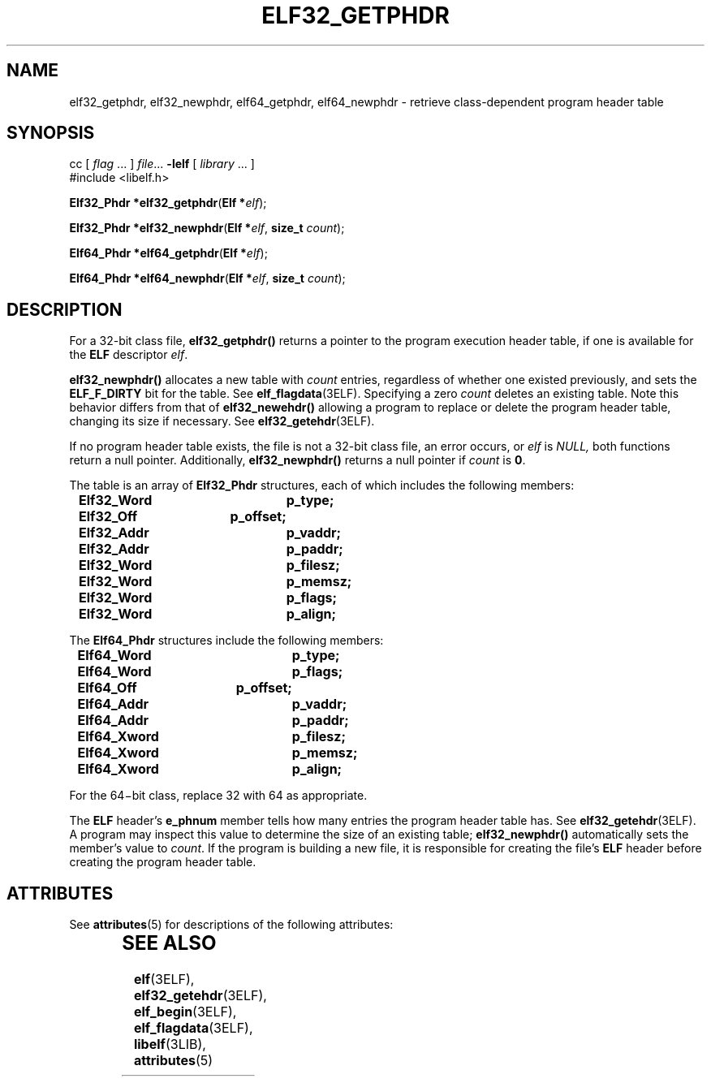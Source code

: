'\" te
.\"  Copyright 1989 AT&T  Copyright (c) 2001, Sun Microsystems, Inc.  All Rights Reserved
.\" The contents of this file are subject to the terms of the Common Development and Distribution License (the "License").  You may not use this file except in compliance with the License.
.\" You can obtain a copy of the license at usr/src/OPENSOLARIS.LICENSE or http://www.opensolaris.org/os/licensing.  See the License for the specific language governing permissions and limitations under the License.
.\" When distributing Covered Code, include this CDDL HEADER in each file and include the License file at usr/src/OPENSOLARIS.LICENSE.  If applicable, add the following below this CDDL HEADER, with the fields enclosed by brackets "[]" replaced with your own identifying information: Portions Copyright [yyyy] [name of copyright owner]
.TH ELF32_GETPHDR 3ELF "Jul 11, 2001"
.SH NAME
elf32_getphdr, elf32_newphdr, elf64_getphdr, elf64_newphdr \- retrieve
class-dependent program header table
.SH SYNOPSIS
.LP
.nf
cc [ \fIflag\fR ... ] \fIfile\fR... \fB-lelf\fR [ \fIlibrary\fR ... ]
#include <libelf.h>

\fBElf32_Phdr *\fR\fBelf32_getphdr\fR(\fBElf *\fR\fIelf\fR);
.fi

.LP
.nf
\fBElf32_Phdr *\fR\fBelf32_newphdr\fR(\fBElf *\fR\fIelf\fR, \fBsize_t\fR \fIcount\fR);
.fi

.LP
.nf
\fBElf64_Phdr *\fR\fBelf64_getphdr\fR(\fBElf *\fR\fIelf\fR);
.fi

.LP
.nf
\fBElf64_Phdr *\fR\fBelf64_newphdr\fR(\fBElf *\fR\fIelf\fR, \fBsize_t\fR \fIcount\fR);
.fi

.SH DESCRIPTION
.sp
.LP
For a 32-bit class file, \fBelf32_getphdr()\fR returns a pointer to the program
execution header table, if one is available for the \fBELF\fR descriptor
\fIelf\fR.
.sp
.LP
\fBelf32_newphdr()\fR allocates a new table with \fIcount\fR entries,
regardless of whether one existed previously, and sets the \fBELF_F_DIRTY\fR
bit for the table. See \fBelf_flagdata\fR(3ELF). Specifying a zero \fIcount\fR
deletes an existing table. Note this behavior differs from that of
\fBelf32_newehdr()\fR allowing a program to replace or delete the program
header table, changing its size if necessary.  See \fBelf32_getehdr\fR(3ELF).
.sp
.LP
If no program header table exists, the file is not a 32-bit class file, an
error occurs, or \fIelf\fR is \fINULL,\fR both functions return a null pointer.
Additionally, \fBelf32_newphdr()\fR returns a null pointer if \fIcount\fR is
\fB0\fR.
.sp
.LP
The table is an array of \fBElf32_Phdr\fR structures, each of which includes
the following members:
.sp
.in +2
.nf
\fBElf32_Word	p_type;
Elf32_Off	p_offset;
Elf32_Addr	p_vaddr;
Elf32_Addr	p_paddr;
Elf32_Word	p_filesz;
Elf32_Word	p_memsz;
Elf32_Word	p_flags;
Elf32_Word	p_align;\fR
.fi
.in -2

.sp
.LP
The  \fBElf64_Phdr\fR structures include the following members:
.sp
.in +2
.nf
\fBElf64_Word	p_type;
Elf64_Word	p_flags;
Elf64_Off	p_offset;
Elf64_Addr	p_vaddr;
Elf64_Addr	p_paddr;
Elf64_Xword	p_filesz;
Elf64_Xword	p_memsz;
Elf64_Xword	p_align;\fR
.fi
.in -2

.sp
.LP
For the 64\(mibit class, replace 32 with 64 as appropriate.
.sp
.LP
The \fBELF\fR header's \fBe_phnum\fR member tells how many entries the program
header table has. See \fBelf32_getehdr\fR(3ELF). A program may inspect this
value to determine the size of an existing table; \fBelf32_newphdr()\fR
automatically sets the member's value to \fIcount\fR. If the program is
building a new file, it is responsible for creating the file's \fBELF\fR header
before creating the program header table.
.SH ATTRIBUTES
.sp
.LP
See \fBattributes\fR(5) for descriptions of the following attributes:
.sp

.sp
.TS
box;
c | c
l | l .
ATTRIBUTE TYPE	ATTRIBUTE VALUE
_
Interface Stability	Stable
_
MT-Level	MT-Safe
.TE

.SH SEE ALSO
.sp
.LP
\fBelf\fR(3ELF), \fBelf32_getehdr\fR(3ELF), \fBelf_begin\fR(3ELF),
\fBelf_flagdata\fR(3ELF), \fBlibelf\fR(3LIB), \fBattributes\fR(5)
